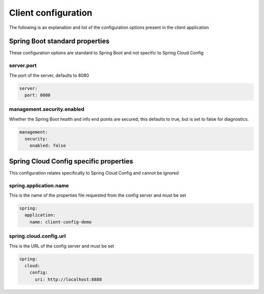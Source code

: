 .. _ref-client-config:

Client configuration
********************

The following is an explanation and list of the configuration options present in the client application

Spring Boot standard properties
===============================

These configuration options are standard to Spring Boot and not specific to Spring Cloud Config

server.port
-----------

The port of the server, defaults to 8080

.. code-block:: yaml

    server:
      port: 8080

management.security.enabled
---------------------------

Whether the Spring Boot health and info end points are secured, this defaults to true, but is set to false for
diagnostics.

.. code-block:: yaml

    management:
      security:
        enabled: false

Spring Cloud Config specific properties
=======================================

This configuration relates specifically to Spring Cloud Config and cannot be ignored

spring.application.name
-----------------------

This is the name of the properties file requested from the config server and must be set

.. code-block:: yaml

    spring:
      application:
        name: client-config-demo

spring.cloud.config.url
-----------------------

This is the URL of the config server and must be set

.. code-block:: yaml

    spring:
      cloud:
        config:
          uri: http://localhost:8888
